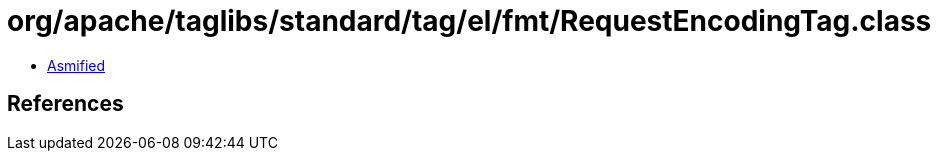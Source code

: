 = org/apache/taglibs/standard/tag/el/fmt/RequestEncodingTag.class

 - link:RequestEncodingTag-asmified.java[Asmified]

== References

